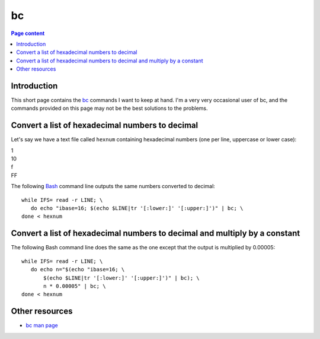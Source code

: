 bc
==

.. contents:: Page content
  :local:
  :backlinks: entry

.. highlight:: shell

.. index::
  single: bc


Introduction
------------

This short page contains the `bc
<https://en.wikipedia.org/wiki/Bc_(programming_language)>`_ commands I want to
keep at hand. I'm a very very occasional user of bc, and the commands provided
on this page may not be the best solutions to the problems.


Convert a list of hexadecimal numbers to decimal
------------------------------------------------

.. index::
  single: tr

Let's say we have a text file called ``hexnum`` containing hexadecimal numbers
(one per line, uppercase or lower case):

| 1
| 10
| f
| FF

The following `Bash <https://en.wikipedia.org/wiki/Bash_(Unix_shell)>`_ command
line outputs the same numbers converted to decimal::

  while IFS= read -r LINE; \
     do echo "ibase=16; $(echo $LINE|tr '[:lower:]' '[:upper:]')" | bc; \
  done < hexnum


Convert a list of hexadecimal numbers to decimal and multiply by a constant
---------------------------------------------------------------------------

The following Bash command line does the same as the one except that the output
is multiplied by 0.00005::

  while IFS= read -r LINE; \
     do echo n="$(echo "ibase=16; \
         $(echo $LINE|tr '[:lower:]' '[:upper:]')" | bc); \
         n * 0.00005" | bc; \
  done < hexnum


Other resources
---------------

* `bc man page <https://linux.die.net/man/1/bc>`_
